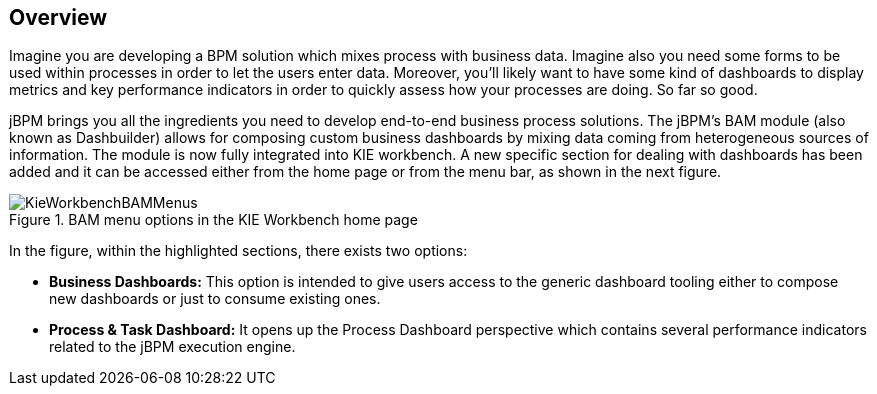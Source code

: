 
[[_sect_bam_workbench]]
== Overview

Imagine you are developing a BPM solution which mixes process with business data.
Imagine also you need some forms to be used within processes in order to let the users enter data.
Moreover, you'll likely want to have some kind of dashboards to display metrics and key performance indicators in order to quickly assess how your processes are doing.
So far so good. 

jBPM brings you all the ingredients you need to develop end-to-end business process solutions.
The jBPM's BAM module (also known as Dashbuilder) allows for composing custom business dashboards by mixing data coming from heterogeneous sources of information.
The module is now fully integrated into KIE workbench.
A new specific section for dealing with dashboards has been added and it can be accessed either from the home page or from the menu bar, as shown in the next figure. 

.BAM menu options in the KIE Workbench home page
image::BAM/KieWorkbenchBAMMenus.png[]

In the figure, within the highlighted sections, there exists two options:

* *Business Dashboards:* This option is intended to give users access to the generic dashboard tooling either to compose new dashboards or just to consume existing ones. 
* *Process & Task Dashboard:* It opens up the Process Dashboard perspective which contains several performance indicators related to the jBPM execution engine. 
